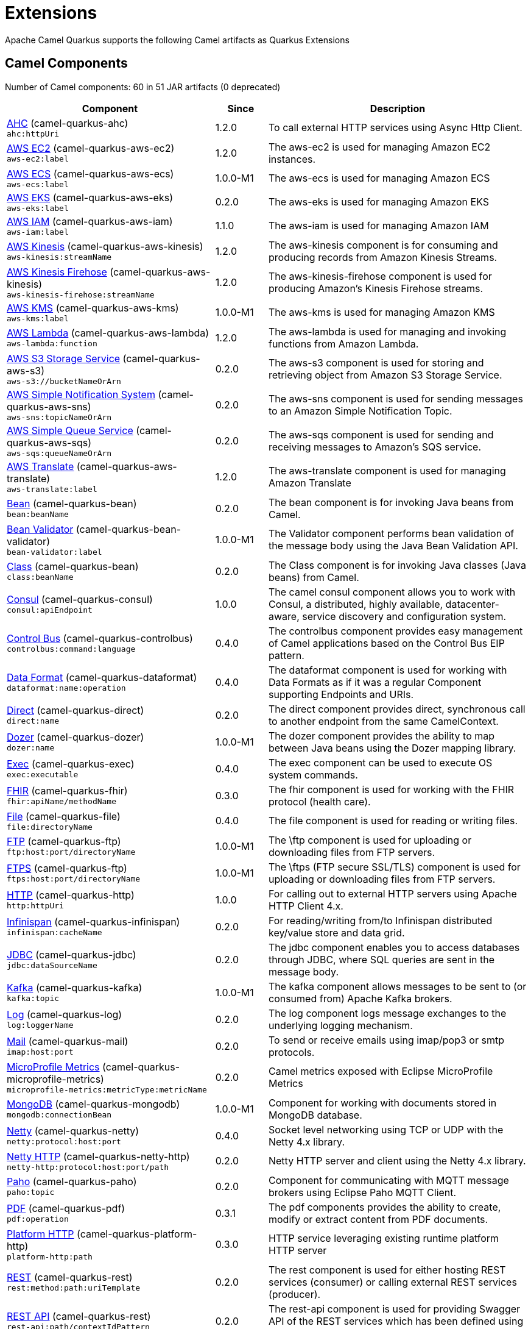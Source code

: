 = Extensions

Apache Camel Quarkus supports the following Camel artifacts as Quarkus Extensions

== Camel Components

// components: START
Number of Camel components: 60 in 51 JAR artifacts (0 deprecated)

[width="100%",cols="4,1,5",options="header"]
|===
| Component | Since | Description

| link:https://camel.apache.org/components/latest/ahc-component.html[AHC] (camel-quarkus-ahc) +
`ahc:httpUri` | 1.2.0 | To call external HTTP services using Async Http Client.

| link:https://camel.apache.org/components/latest/aws-ec2-component.html[AWS EC2] (camel-quarkus-aws-ec2) +
`aws-ec2:label` | 1.2.0 | The aws-ec2 is used for managing Amazon EC2 instances.

| link:https://camel.apache.org/components/latest/aws-ecs-component.html[AWS ECS] (camel-quarkus-aws-ecs) +
`aws-ecs:label` | 1.0.0-M1 | The aws-ecs is used for managing Amazon ECS

| link:https://camel.apache.org/components/latest/aws-eks-component.html[AWS EKS] (camel-quarkus-aws-eks) +
`aws-eks:label` | 0.2.0 | The aws-eks is used for managing Amazon EKS

| link:https://camel.apache.org/components/latest/aws-iam-component.html[AWS IAM] (camel-quarkus-aws-iam) +
`aws-iam:label` | 1.1.0 | The aws-iam is used for managing Amazon IAM

| link:https://camel.apache.org/components/latest/aws-kinesis-component.html[AWS Kinesis] (camel-quarkus-aws-kinesis) +
`aws-kinesis:streamName` | 1.2.0 | The aws-kinesis component is for consuming and producing records from Amazon Kinesis Streams.

| link:https://camel.apache.org/components/latest/aws-kinesis-firehose-component.html[AWS Kinesis Firehose] (camel-quarkus-aws-kinesis) +
`aws-kinesis-firehose:streamName` | 1.2.0 | The aws-kinesis-firehose component is used for producing Amazon's Kinesis Firehose streams.

| link:https://camel.apache.org/components/latest/aws-kms-component.html[AWS KMS] (camel-quarkus-aws-kms) +
`aws-kms:label` | 1.0.0-M1 | The aws-kms is used for managing Amazon KMS

| link:https://camel.apache.org/components/latest/aws-lambda-component.html[AWS Lambda] (camel-quarkus-aws-lambda) +
`aws-lambda:function` | 1.2.0 | The aws-lambda is used for managing and invoking functions from Amazon Lambda.

| link:https://camel.apache.org/components/latest/aws-s3-component.html[AWS S3 Storage Service] (camel-quarkus-aws-s3) +
`aws-s3://bucketNameOrArn` | 0.2.0 | The aws-s3 component is used for storing and retrieving object from Amazon S3 Storage Service.

| link:https://camel.apache.org/components/latest/aws-sns-component.html[AWS Simple Notification System] (camel-quarkus-aws-sns) +
`aws-sns:topicNameOrArn` | 0.2.0 | The aws-sns component is used for sending messages to an Amazon Simple Notification Topic.

| link:https://camel.apache.org/components/latest/aws-sqs-component.html[AWS Simple Queue Service] (camel-quarkus-aws-sqs) +
`aws-sqs:queueNameOrArn` | 0.2.0 | The aws-sqs component is used for sending and receiving messages to Amazon's SQS service.

| link:https://camel.apache.org/components/latest/aws-translate-component.html[AWS Translate] (camel-quarkus-aws-translate) +
`aws-translate:label` | 1.2.0 | The aws-translate component is used for managing Amazon Translate

| link:https://camel.apache.org/components/latest/bean-component.html[Bean] (camel-quarkus-bean) +
`bean:beanName` | 0.2.0 | The bean component is for invoking Java beans from Camel.

| link:https://camel.apache.org/components/latest/bean-validator-component.html[Bean Validator] (camel-quarkus-bean-validator) +
`bean-validator:label` | 1.0.0-M1 | The Validator component performs bean validation of the message body using the Java Bean Validation API.

| link:https://camel.apache.org/components/latest/class-component.html[Class] (camel-quarkus-bean) +
`class:beanName` | 0.2.0 | The Class component is for invoking Java classes (Java beans) from Camel.

| link:https://camel.apache.org/components/latest/consul-component.html[Consul] (camel-quarkus-consul) +
`consul:apiEndpoint` | 1.0.0 | The camel consul component allows you to work with Consul, a distributed, highly available, datacenter-aware, service discovery and configuration system.

| link:https://camel.apache.org/components/latest/controlbus-component.html[Control Bus] (camel-quarkus-controlbus) +
`controlbus:command:language` | 0.4.0 | The controlbus component provides easy management of Camel applications based on the Control Bus EIP pattern.

| link:https://camel.apache.org/components/latest/dataformat-component.html[Data Format] (camel-quarkus-dataformat) +
`dataformat:name:operation` | 0.4.0 | The dataformat component is used for working with Data Formats as if it was a regular Component supporting Endpoints and URIs.

| link:https://camel.apache.org/components/latest/direct-component.html[Direct] (camel-quarkus-direct) +
`direct:name` | 0.2.0 | The direct component provides direct, synchronous call to another endpoint from the same CamelContext.

| xref:extensions/dozer.adoc[Dozer] (camel-quarkus-dozer) +
`dozer:name` | 1.0.0-M1 | The dozer component provides the ability to map between Java beans using the Dozer mapping library.

| link:https://camel.apache.org/components/latest/exec-component.html[Exec] (camel-quarkus-exec) +
`exec:executable` | 0.4.0 | The exec component can be used to execute OS system commands.

| xref:extensions/fhir.adoc[FHIR] (camel-quarkus-fhir) +
`fhir:apiName/methodName` | 0.3.0 | The fhir component is used for working with the FHIR protocol (health care).

| link:https://camel.apache.org/components/latest/file-component.html[File] (camel-quarkus-file) +
`file:directoryName` | 0.4.0 | The file component is used for reading or writing files.

| link:https://camel.apache.org/components/latest/ftp-component.html[FTP] (camel-quarkus-ftp) +
`ftp:host:port/directoryName` | 1.0.0-M1 | The \ftp component is used for uploading or downloading files from FTP servers.

| link:https://camel.apache.org/components/latest/ftps-component.html[FTPS] (camel-quarkus-ftp) +
`ftps:host:port/directoryName` | 1.0.0-M1 | The \ftps (FTP secure SSL/TLS) component is used for uploading or downloading files from FTP servers.

| link:https://camel.apache.org/components/latest/http-component.html[HTTP] (camel-quarkus-http) +
`http:httpUri` | 1.0.0 | For calling out to external HTTP servers using Apache HTTP Client 4.x.

| link:https://camel.apache.org/components/latest/infinispan-component.html[Infinispan] (camel-quarkus-infinispan) +
`infinispan:cacheName` | 0.2.0 | For reading/writing from/to Infinispan distributed key/value store and data grid.

| link:https://camel.apache.org/components/latest/jdbc-component.html[JDBC] (camel-quarkus-jdbc) +
`jdbc:dataSourceName` | 0.2.0 | The jdbc component enables you to access databases through JDBC, where SQL queries are sent in the message body.

| link:https://camel.apache.org/components/latest/kafka-component.html[Kafka] (camel-quarkus-kafka) +
`kafka:topic` | 1.0.0-M1 | The kafka component allows messages to be sent to (or consumed from) Apache Kafka brokers.

| link:https://camel.apache.org/components/latest/log-component.html[Log] (camel-quarkus-log) +
`log:loggerName` | 0.2.0 | The log component logs message exchanges to the underlying logging mechanism.

| link:https://camel.apache.org/components/latest/mail-component.html[Mail] (camel-quarkus-mail) +
`imap:host:port` | 0.2.0 | To send or receive emails using imap/pop3 or smtp protocols.

| xref:extensions/microprofile-metrics.adoc[MicroProfile Metrics] (camel-quarkus-microprofile-metrics) +
`microprofile-metrics:metricType:metricName` | 0.2.0 | Camel metrics exposed with Eclipse MicroProfile Metrics

| xref:extensions/mongodb.adoc[MongoDB] (camel-quarkus-mongodb) +
`mongodb:connectionBean` | 1.0.0-M1 | Component for working with documents stored in MongoDB database.

| xref:extensions/netty.adoc[Netty] (camel-quarkus-netty) +
`netty:protocol:host:port` | 0.4.0 | Socket level networking using TCP or UDP with the Netty 4.x library.

| xref:extensions/netty-http.adoc[Netty HTTP] (camel-quarkus-netty-http) +
`netty-http:protocol:host:port/path` | 0.2.0 | Netty HTTP server and client using the Netty 4.x library.

| link:https://camel.apache.org/components/latest/paho-component.html[Paho] (camel-quarkus-paho) +
`paho:topic` | 0.2.0 | Component for communicating with MQTT message brokers using Eclipse Paho MQTT Client.

| link:https://camel.apache.org/components/latest/pdf-component.html[PDF] (camel-quarkus-pdf) +
`pdf:operation` | 0.3.1 | The pdf components provides the ability to create, modify or extract content from PDF documents.

| xref:extensions/platform-http.adoc[Platform HTTP] (camel-quarkus-platform-http) +
`platform-http:path` | 0.3.0 | HTTP service leveraging existing runtime platform HTTP server

| link:https://camel.apache.org/components/latest/rest-component.html[REST] (camel-quarkus-rest) +
`rest:method:path:uriTemplate` | 0.2.0 | The rest component is used for either hosting REST services (consumer) or calling external REST services (producer).

| link:https://camel.apache.org/components/latest/rest-api-component.html[REST API] (camel-quarkus-rest) +
`rest-api:path/contextIdPattern` | 0.2.0 | The rest-api component is used for providing Swagger API of the REST services which has been defined using the rest-dsl in Camel.

| link:https://camel.apache.org/components/latest/salesforce-component.html[Salesforce] (camel-quarkus-salesforce) +
`salesforce:operationName:topicName` | 0.2.0 | The salesforce component is used for integrating Camel with the massive Salesforce API.

| link:https://camel.apache.org/components/latest/scheduler-component.html[Scheduler] (camel-quarkus-scheduler) +
`scheduler:name` | 0.4.0 | The scheduler component is used for generating message exchanges when a scheduler fires.

| link:https://camel.apache.org/components/latest/seda-component.html[SEDA] (camel-quarkus-seda) +
`seda:name` | 1.0.0-M1 | The seda component provides asynchronous call to another endpoint from any CamelContext in the same JVM.

| link:https://camel.apache.org/components/latest/servlet-component.html[Servlet] (camel-quarkus-servlet) +
`servlet:contextPath` | 0.2.0 | To use a HTTP Servlet as entry for Camel routes when running in a servlet container.

| link:https://camel.apache.org/components/latest/sftp-component.html[SFTP] (camel-quarkus-ftp) +
`sftp:host:port/directoryName` | 1.0.0-M1 | The \sftp (FTP over SSH) component is used for uploading or downloading files from SFTP servers.

| link:https://camel.apache.org/components/latest/sjms-component.html[Simple JMS] (camel-quarkus-sjms) +
`sjms:destinationType:destinationName` | 1.0.0-M1 | The sjms component (simple jms) allows messages to be sent to (or consumed from) a JMS Queue or Topic (uses JMS 1.x API).

| link:https://camel.apache.org/components/latest/sjms-batch-component.html[Simple JMS Batch] (camel-quarkus-sjms) +
`sjms-batch:destinationName` | 1.0.0-M1 | The sjms-batch component is a specialized for highly performant, transactional batch consumption from a JMS queue.

| link:https://camel.apache.org/components/latest/sjms2-component.html[Simple JMS2] (camel-quarkus-sjms2) +
`sjms2:destinationType:destinationName` | 1.0.0-M1 | The sjms2 component (simple jms) allows messages to be sent to (or consumed from) a JMS Queue or Topic (uses JMS 2.x API).

| link:https://camel.apache.org/components/latest/slack-component.html[Slack] (camel-quarkus-slack) +
`slack:channel` | 0.3.0 | The slack component allows you to send messages to Slack.

| xref:extensions/sql.adoc[SQL] (camel-quarkus-sql) +
`sql:query` | 1.0.0-M2 | The sql component allows you to work with databases using JDBC SQL queries.

| xref:extensions/sql.adoc[SQL Stored Procedure] (camel-quarkus-sql) +
`sql-stored:template` | 1.0.0-M2 | The sql component allows you to work with databases using JDBC Stored Procedure queries.

| link:https://camel.apache.org/components/latest/telegram-component.html[Telegram] (camel-quarkus-telegram) +
`telegram:type` | 1.0.0 | The telegram component provides access to the Telegram Bot API.

| link:https://camel.apache.org/components/latest/timer-component.html[Timer] (camel-quarkus-timer) +
`timer:timerName` | 0.2.0 | The timer component is used for generating message exchanges when a timer fires.

| link:https://camel.apache.org/components/latest/twitter-directmessage-component.html[Twitter Direct Message] (camel-quarkus-twitter) +
`twitter-directmessage:user` | 0.2.0 | The Twitter Direct Message Component consumes/produces user's direct messages.

| link:https://camel.apache.org/components/latest/twitter-search-component.html[Twitter Search] (camel-quarkus-twitter) +
`twitter-search:keywords` | 0.2.0 | The Twitter Search component consumes search results.

| link:https://camel.apache.org/components/latest/twitter-timeline-component.html[Twitter Timeline] (camel-quarkus-twitter) +
`twitter-timeline:timelineType` | 0.2.0 | The Twitter Timeline component consumes twitter timeline or update the status of specific user.

| link:https://camel.apache.org/components/latest/validator-component.html[Validator] (camel-quarkus-validator) +
`validator:resourceUri` | 0.4.0 | Validates the payload of a message using XML Schema and JAXP Validation.

| link:https://camel.apache.org/components/latest/vm-component.html[VM] (camel-quarkus-vm) +
`vm:name` | 0.3.0 | The vm component provides asynchronous call to another endpoint from the same CamelContext.

| xref:extensions/xslt.adoc[XSLT] (camel-quarkus-xslt) +
`xslt:resourceUri` | 0.4.0 | Transforms the message using a XSLT template.

|===
// components: END


== Camel Data Formats

// dataformats: START
Number of Camel data formats: 10 in 9 JAR artifacts (0 deprecated)

[width="100%",cols="4,1,5",options="header"]
|===
| Data Format | Since | Description

| link:https://camel.apache.org/components/latest/base64-dataformat.html[Base64] (camel-quarkus-base64) | 1.0.0-M1 | The Base64 data format is used for base64 encoding and decoding.

| link:https://camel.apache.org/components/latest/csv-dataformat.html[CSV] (camel-quarkus-csv) | 0.2.0 | The CSV data format is used for handling CSV payloads.

| xref:extensions/fhir.adoc[FHIR JSon] (camel-quarkus-fhir) | 0.3.0 | The FHIR JSon data format is used to marshall/unmarshall to/from FHIR objects to/from JSON.

| xref:extensions/fhir.adoc[FHIR XML] (camel-quarkus-fhir) | 0.3.0 | The FHIR XML data format is used to marshall/unmarshall from/to FHIR objects to/from XML.

| link:https://camel.apache.org/components/latest/json-jackson-dataformat.html[JSon Jackson] (camel-quarkus-jackson) | 0.3.0 | JSon data format is used for unmarshal a JSon payload to POJO or to marshal POJO back to JSon payload.

| link:https://camel.apache.org/components/latest/mime-multipart-dataformat.html[MIME Multipart] (camel-quarkus-mail) | 0.2.0 | The MIME Multipart data format is used for marshalling Camel messages with attachments into MIME-Multipart message, and vise-versa.

| link:https://camel.apache.org/components/latest/tarfile-dataformat.html[Tar File] (camel-quarkus-tarfile) | 0.3.0 | The Tar File data format is a message compression and de-compression format of tar files.

| link:https://camel.apache.org/components/latest/tidyMarkup-dataformat.html[TidyMarkup] (camel-quarkus-tagsoup) | 1.0.0-M1 | TidyMarkup data format is used for parsing HTML and return it as pretty well-formed HTML.

| link:https://camel.apache.org/components/latest/yaml-snakeyaml-dataformat.html[YAML SnakeYAML] (camel-quarkus-snakeyaml) | 0.4.0 | YAML is a data format to marshal and unmarshal Java objects to and from YAML.

| link:https://camel.apache.org/components/latest/zipfile-dataformat.html[Zip File] (camel-quarkus-zipfile) | 0.2.0 | The Zip File data format is a message compression and de-compression format of zip files.
|===
// dataformats: END


== Camel Languages

// languages: START
Number of Camel languages: 9 in 3 JAR artifacts (0 deprecated)

[width="100%",cols="4,1,5",options="header"]
|===
| Language | Since | Description

| link:https://camel.apache.org/components/latest/bean-language.html[Bean method] (camel-quarkus-bean) | 0.2.0 | To use a Java bean (aka method call) in Camel expressions or predicates.

| link:https://camel.apache.org/components/latest/constant-language.html[Constant] (camel-quarkus-core) | 0.2.0 | To use a constant value in Camel expressions or predicates.

| link:https://camel.apache.org/components/latest/exchangeProperty-language.html[ExchangeProperty] (camel-quarkus-core) | 0.2.0 | To use a Camel Exchange property in expressions or predicates.

| link:https://camel.apache.org/components/latest/file-language.html[File] (camel-quarkus-core) | 0.2.0 | For expressions and predicates using the file/simple language.

| link:https://camel.apache.org/components/latest/header-language.html[Header] (camel-quarkus-core) | 0.2.0 | To use a Camel Message header in expressions or predicates.

| link:https://camel.apache.org/components/latest/jsonpath-language.html[JsonPath] (camel-quarkus-jsonpath) | 1.0.0 | To use JsonPath in Camel expressions or predicates.

| link:https://camel.apache.org/components/latest/ref-language.html[Ref] (camel-quarkus-core) | 0.2.0 | Reference to an existing Camel expression or predicate, which is looked up from the Camel registry.

| link:https://camel.apache.org/components/latest/simple-language.html[Simple] (camel-quarkus-core) | 0.2.0 | To use Camels built-in Simple language in Camel expressions or predicates.

| link:https://camel.apache.org/components/latest/tokenize-language.html[Tokenize] (camel-quarkus-core) | 0.2.0 | To use Camel message body or header with a tokenizer in Camel expressions or predicates.
|===
// languages: END


== Miscellaneous Extensions

// others: START
Number of miscellaneous extensions: 9 in 9 JAR artifacts (0 deprecated)

[width="100%",cols="4,1,5",options="header"]
|===
| Extension | Since | Description

| (camel-quarkus-attachments) | 0.3.0 | Java Attachments support for Camel Message

| (camel-quarkus-core-cloud) | 0.2.0 | The Camel Quarkus core cloud module

| (camel-quarkus-core-xml) | 0.3.0 | Includes implementations of Java Architecture for XML Binding (JAXB) and Java API for XML Processing (JAXP)

| (camel-quarkus-endpointdsl) | 1.0.0 | camel-quarkus-endpointdsl

| (camel-quarkus-hystrix) | 1.0.0-M1 | Circuit Breaker EIP using Netflix Hystrix

| (camel-quarkus-kotlin) | 1.0.0 | camel-quarkus-kotlin

| xref:extensions/microprofile-health.adoc[camel-quarkus-microprofile-health]  | 0.3.0 | Bridging Eclipse MicroProfile Health with Camel health checks

| xref:extensions/opentracing.adoc[camel-quarkus-opentracing]  | 0.3.0 | Distributed tracing using OpenTracing

| (camel-quarkus-reactive-executor) | 0.3.0 | Reactive Executor for camel-core using Vert.x
|===
// others: END

